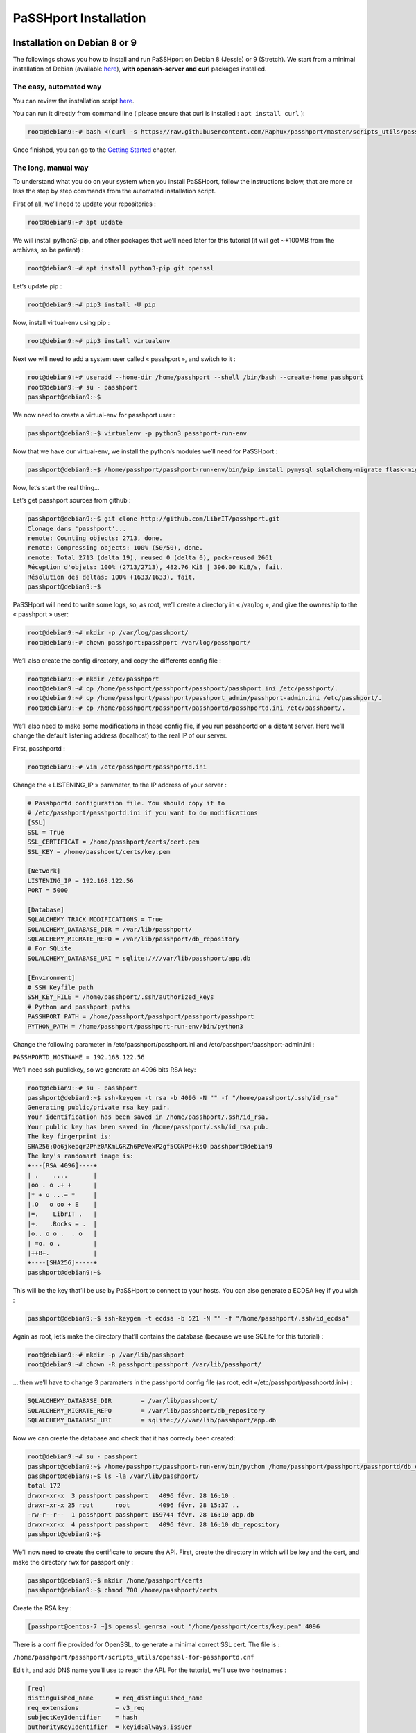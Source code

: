 PaSSHport Installation
######################

Installation on Debian 8 or 9
=============================

The followings shows you how to install and run PaSSHport on Debian 8 (Jessie) or 9 (Stretch). We start from a minimal installation of Debian (available `here <http://www.debian.org>`__), **with openssh-server and curl** packages installed.

The easy, automated way
-----------------------
You can review the installation script `here <https://raw.githubusercontent.com/Raphux/passhport/master/scripts_utils/passhport-install-script-debian-8-9.sh>`__.

You can run it directly from command line ( please ensure that curl is installed : ``apt install curl`` ):

.. code-block:: none

  root@debian9:~# bash <(curl -s https://raw.githubusercontent.com/Raphux/passhport/master/scripts_utils/passhport-install-script-debian-8-9.sh)

Once finished, you can go to the `Getting Started <getting-started.html>`_ chapter.


The long, manual way
--------------------

To understand what you do on your system when you install PaSSHport, follow the instructions below, that are more or less the step by step commands from the automated installation script.

First of all, we’ll need to update your repositories :

.. code-block:: none

  root@debian9:~# apt update

We will install python3-pip, and other packages that we’ll need later for this tutorial (it will get ~+100MB from the archives, so be patient) :

.. code-block:: none

  root@debian9:~# apt install python3-pip git openssl

Let’s update pip :

.. code-block:: none

  root@debian9:~# pip3 install -U pip

Now, install virtual-env using pip :

.. code-block:: none

  root@debian9:~# pip3 install virtualenv

Next we will need to add a system user called « passhport », and switch to it :

.. code-block:: none

  root@debian9:~# useradd --home-dir /home/passhport --shell /bin/bash --create-home passhport
  root@debian9:~# su - passhport
  passhport@debian9:~$

We now need to create a virtual-env for passhport user :

.. code-block:: none

  passhport@debian9:~$ virtualenv -p python3 passhport-run-env

Now that we have our virtual-env, we install the python’s modules we’ll need for PaSSHport :

.. code-block:: none

  passhport@debian9:~$ /home/passhport/passhport-run-env/bin/pip install pymysql sqlalchemy-migrate flask-migrate requests docopt configparser tabulate

Now, let’s start the real thing…

Let’s get passhport sources from github :

.. code-block:: none

  passhport@debian9:~$ git clone http://github.com/LibrIT/passhport.git
  Clonage dans 'passhport'...
  remote: Counting objects: 2713, done.
  remote: Compressing objects: 100% (50/50), done.
  remote: Total 2713 (delta 19), reused 0 (delta 0), pack-reused 2661
  Réception d'objets: 100% (2713/2713), 482.76 KiB | 396.00 KiB/s, fait.
  Résolution des deltas: 100% (1633/1633), fait.
  passhport@debian9:~$

PaSSHport will need to write some logs, so, as root, we’ll create a directory in « /var/log », and give the ownership to the « passhport » user:

.. code-block:: none

  root@debian9:~# mkdir -p /var/log/passhport/
  root@debian9:~# chown passhport:passhport /var/log/passhport/

We’ll also create the config directory, and copy the differents config file :

.. code-block:: none

  root@debian9:~# mkdir /etc/passhport
  root@debian9:~# cp /home/passhport/passhport/passhport/passhport.ini /etc/passhport/.
  root@debian9:~# cp /home/passhport/passhport/passhport_admin/passhport-admin.ini /etc/passhport/.
  root@debian9:~# cp /home/passhport/passhport/passhportd/passhportd.ini /etc/passhport/.

We’ll also need to make some modifications in those config file, if you run passhportd on a distant server. Here we’ll change the default listening address (localhost) to the real IP of our server.

First, passhportd :

.. code-block:: none

  root@debian9:~# vim /etc/passhport/passhportd.ini

Change the « LISTENING_IP » parameter, to the IP address of your server :

.. code-block:: none

  # Passhportd configuration file. You should copy it to
  # /etc/passhport/passhportd.ini if you want to do modifications
  [SSL]
  SSL = True
  SSL_CERTIFICAT = /home/passhport/certs/cert.pem
  SSL_KEY = /home/passhport/certs/key.pem
  
  [Network]
  LISTENING_IP = 192.168.122.56
  PORT = 5000
  
  [Database]
  SQLALCHEMY_TRACK_MODIFICATIONS = True
  SQLALCHEMY_DATABASE_DIR = /var/lib/passhport/
  SQLALCHEMY_MIGRATE_REPO = /var/lib/passhport/db_repository
  # For SQLite
  SQLALCHEMY_DATABASE_URI = sqlite:////var/lib/passhport/app.db
  
  [Environment]
  # SSH Keyfile path
  SSH_KEY_FILE = /home/passhport/.ssh/authorized_keys
  # Python and passhport paths
  PASSHPORT_PATH = /home/passhport/passhport/passhport/passhport
  PYTHON_PATH = /home/passhport/passhport-run-env/bin/python3

Change the following parameter in /etc/passhport/passhport.ini and /etc/passhport/passhport-admin.ini :

``PASSHPORTD_HOSTNAME = 192.168.122.56``

We’ll need ssh publickey, so we generate an 4096 bits RSA key:

.. code-block:: none

  root@debian9:~# su - passhport
  passhport@debian9:~$ ssh-keygen -t rsa -b 4096 -N "" -f "/home/passhport/.ssh/id_rsa"
  Generating public/private rsa key pair.
  Your identification has been saved in /home/passhport/.ssh/id_rsa.
  Your public key has been saved in /home/passhport/.ssh/id_rsa.pub.
  The key fingerprint is:
  SHA256:0o6jkepqr2Phz0AKmLGRZh6PeVexP2gf5CGNPd+ksQ passhport@debian9
  The key's randomart image is:
  +---[RSA 4096]----+
  | .    ....       |
  |oo . o .+ +      |
  |* + o ...= *     |
  |.O   o oo + E    |
  |=.    LibrIT .   |
  |+.   .Rocks = .  |
  |o.. o o .  . o   |
  | =o. o .         |
  |++B+.            |
  +----[SHA256]-----+
  passhport@debian9:~$

This will be the key that’ll be use by PaSSHport to connect to your hosts. You can also generate a ECDSA key if you wish :

.. code-block:: none

  passhport@debian9:~$ ssh-keygen -t ecdsa -b 521 -N "" -f "/home/passhport/.ssh/id_ecdsa"

Again as root, let’s make the directory that’ll contains the database (because we use SQLite for this tutorial) :

.. code-block:: none

  root@debian9:~# mkdir -p /var/lib/passhport
  root@debian9:~# chown -R passhport:passhport /var/lib/passhport/

… then we’ll have to change 3 paramaters in the passhportd config file (as root, edit «/etc/passhport/passhportd.ini») :

.. code-block:: none

  SQLALCHEMY_DATABASE_DIR        = /var/lib/passhport/
  SQLALCHEMY_MIGRATE_REPO        = /var/lib/passhport/db_repository
  SQLALCHEMY_DATABASE_URI        = sqlite:////var/lib/passhport/app.db

Now we can create the database and check that it has correcly been created:

.. code-block:: none

  root@debian9:~# su - passhport
  passhport@debian9:~$ /home/passhport/passhport-run-env/bin/python /home/passhport/passhport/passhportd/db_create.py
  passhport@debian9:~$ ls -la /var/lib/passhport/
  total 172
  drwxr-xr-x  3 passhport passhport   4096 févr. 28 16:10 .
  drwxr-xr-x 25 root      root        4096 févr. 28 15:37 ..
  -rw-r--r--  1 passhport passhport 159744 févr. 28 16:10 app.db
  drwxr-xr-x  4 passhport passhport   4096 févr. 28 16:10 db_repository
  passhport@debian9:~$

We’ll now need to create the certificate to secure the API. First, create the directory in which will be key and the cert, and make the directory rwx for passport only :

.. code-block:: none

  passhport@debian9:~$ mkdir /home/passhport/certs
  passhport@debian9:~$ chmod 700 /home/passhport/certs

Create the RSA key :

.. code-block:: none

  [passhport@centos-7 ~]$ openssl genrsa -out "/home/passhport/certs/key.pem" 4096

There is a conf file provided for OpenSSL, to generate a minimal correct SSL cert. The file is :

``/home/passhport/passhport/scripts_utils/openssl-for-passhportd.cnf``

Edit it, and add DNS name you’ll use to reach the API. For the tutorial, we’ll use two hostnames :

.. code-block:: none

  [req]
  distinguished_name      = req_distinguished_name
  req_extensions          = v3_req
  subjectKeyIdentifier    = hash
  authorityKeyIdentifier  = keyid:always,issuer
  
  [v3_req]
  subjectAltName          = @alternate_names
  basicConstraints        = CA:TRUE
  subjectKeyIdentifier    = hash
  authorityKeyIdentifier  = keyid:always,issuer
  
  [req_distinguished_name]
  
  [ alternate_names ]
  DNS.1 = 127.0.0.1
  DNS.2 = localhost
  DNS.3 = passhport.librit.fr
  DNS.4 = entry.passhport.org

Now, generate the certificate using this command (put on multiple lines, so you can copy/paste easily), but please adapt the subject line (-subj) :

.. code-block:: none

  openssl req -new -key "/home/passhport/certs/key.pem" \
  -config "/home/passhport/passhport/scripts_utils/openssl-for-passhportd.cnf" \
  -out "/home/passhport/certs/cert.pem" \
  -subj "/C=FR/ST=Ile De France/L=Ivry sur Seine/O=LibrIT/OU=DSI/CN=passhport.librit.fr" \
  -x509 -days 365 -sha256 \
  -extensions v3_req

Once executed, you’ll have a cert file next to the key file :

.. code-block:: none

  passhport@debian9:~$ ls -la /home/passhport/certs/
  total 16
  drwx------ 2 passhport passhport 4096 févr. 28 18:00 .
  drwxr-xr-x 8 passhport passhport 4096 févr. 28 17:46 ..
  -rw-r--r-- 1 passhport passhport 2171 févr. 28 18:00 cert.pem
  -rw------- 1 passhport passhport 3243 févr. 28 16:11 key.pem
  passhport@debian9:~$

Almost done… Hold on ! :)

And now, we’re ready to go, just launch passhportd daemon (as user passhport ) :

.. code-block:: none

  passhport@debian9:~$ /home/passhport/passhport-run-env/bin/python /home/passhport/passhport/passhportd/passhportd
   * Running on https://0.0.0.0:5000/ (Press CTRL+C to quit)

You can check in you browser, by going to the below URL (replace 0.0.0.0 by the IP on the host you installed passhportd) :

.. image:: images/passhportd-running.png

Use PostgreSQL has database backend
===================================

If you want to use PostgreSQL has the database backend you'll need to add a python module : psycopg2.

As passhport user, install psycopg2 : 

.. code-block:: none
  $ /home/passhport/passhport-run-env/bin/pip install psycopg2

Create a passhport user in you postgreSQL server (may be different on your distro, this is just an example) :

.. code-block:: none
 # su - postgres
 $ createuser -D -S -R passhport && createdb -O passhport "passhport"

Add a password to postgreSQL passhport user :

.. code-block:: none
 $ psql
 psql (9.2.18)
 Type "help" for help.

 postgres=# ALTER USER "passhport" WITH PASSWORD 'MySUpErp45sw0rD';
 ALTER ROLE
 postgres=# \q
 $

Change the configuration of the *passhportd.ini* file (``/etc/passhport/passhportd.ini``). You need to change the ``SQLALCHEMY_DATABASE_URI`` parameter to :

.. code-block:: none
 SQLALCHEMY_DATABASE_URI        = postgresql://passhport:MySUpErp45sw0rD@localhost/passhport

As passhport (system) user, initialize the database : 

.. code-block:: none
 $ /home/passhport/passhport-run-env/bin/python /home/passhport/passhport/passhportd/db_create.py

Then you can launch *passhportd* (kill it before if it stills running) :

.. code-block:: none
 $ /home/passhport/passhport-run-env/bin/python /home/passhport/passhport/passhportd/passhportd

PaSSHport now use PostgreSQL backend.
